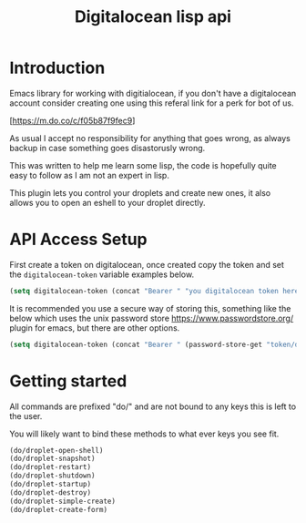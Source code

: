 #+TITLE: Digitalocean lisp api


* Introduction

Emacs library for working with digitialocean, if you don't have a digitalocean account consider creating one 
using this referal link for a perk for bot of us.

[https://m.do.co/c/f05b87f9fec9]

As usual I accept no responsibility for anything that goes wrong, as always backup in case something goes disastorusly wrong.

This was written to help me learn some lisp, the code is hopefully quite easy to follow as I am not an expert in lisp.

This plugin lets you control your droplets and create new ones, it also allows you to open an eshell to your droplet directly.

* API Access Setup
First create a token on digitalocean, once created copy the token and set the =digitalocean-token= variable examples below.

#+BEGIN_SRC emacs-lisp
(setq digitalocean-token (concat "Bearer " "you digitalocean token here."))
#+END_SRC

It is recommended you use a secure way of storing this, something like the below
which uses the unix password store https://www.passwordstore.org/ plugin for emacs, but there are other options.
#+BEGIN_SRC emacs-lisp
(setq digitalocean-token (concat "Bearer " (password-store-get "token/digitalocean")))
#+END_SRC

* Getting started
All commands are prefixed "do/" and are not bound to any keys this is left to the user.

You will likely want to bind these methods to what ever keys you see fit.

#+BEGIN_SRC emacs-lisp
(do/droplet-open-shell)
(do/droplet-snapshot)
(do/droplet-restart)
(do/droplet-shutdown)
(do/droplet-startup)
(do/droplet-destroy)
(do/droplet-simple-create)
(do/droplet-create-form)
#+END_SRC
